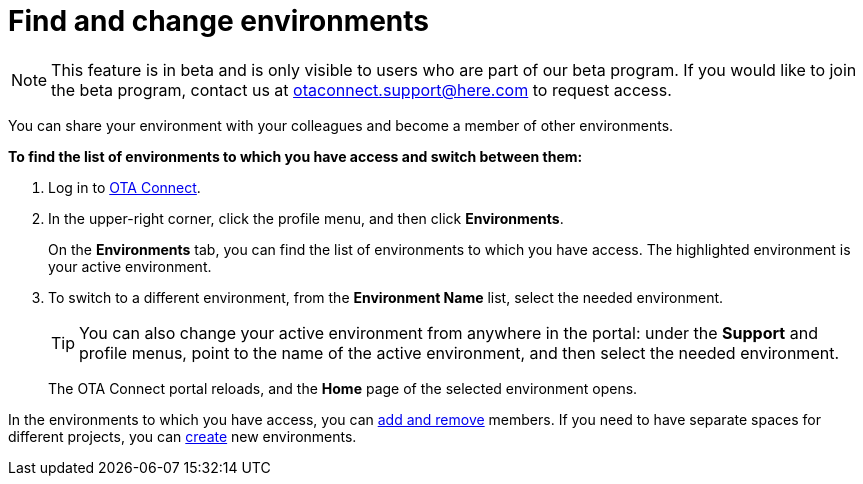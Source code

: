 = Find and change environments

[NOTE]
====
This feature is in beta and is only visible to users who are part of our beta program. If you would like to join the beta program, contact us at link:mailto:otaconnect.support@here.com[otaconnect.support@here.com] to request access.
====

You can share your environment with your colleagues and become a member of other environments.

*To find the list of environments to which you have access and switch between them:*

1. Log in to https://connect.ota.here.com[OTA Connect, window="_blank"].
2. In the upper-right corner, click the profile menu, and then click *Environments*.
+
On the *Environments* tab, you can find the list of environments to which you have access. The highlighted environment is your active environment.
3. To switch to a different environment, from the *Environment Name* list, select the needed environment.
+
[TIP]
====
You can also change your active environment from anywhere in the portal: under the *Support* and profile menus, point to the name of the active environment, and then select the needed environment.
====
+
The OTA Connect portal reloads, and the *Home* page of the selected environment opens. 

In the environments to which you have access, you can xref:manage-members.adoc[add and remove] members. If you need to have separate spaces for different projects, you can xref:create-environment.adoc[create] new environments.
